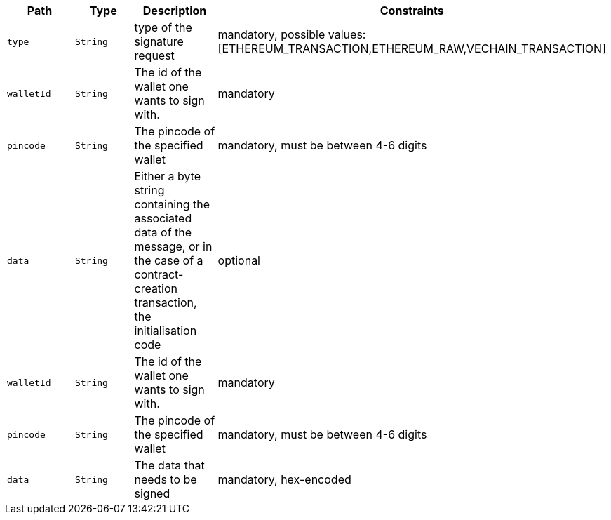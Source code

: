 |===
|Path|Type|Description|Constraints

|`+type+`
|`+String+`
|type of the signature request
|mandatory, possible values: [ETHEREUM_TRANSACTION,ETHEREUM_RAW,VECHAIN_TRANSACTION]

|`+walletId+`
|`+String+`
|The id of the wallet one wants to sign with.
|mandatory

|`+pincode+`
|`+String+`
|The pincode of the specified wallet
|mandatory, must be between 4-6 digits

|`+data+`
|`+String+`
|Either a byte string containing the associated data of the message, or in the case of a contract-creation transaction, the initialisation code
|optional

|`+walletId+`
|`+String+`
|The id of the wallet one wants to sign with.
|mandatory

|`+pincode+`
|`+String+`
|The pincode of the specified wallet
|mandatory, must be between 4-6 digits

|`+data+`
|`+String+`
|The data that needs to be signed
|mandatory, hex-encoded

|===